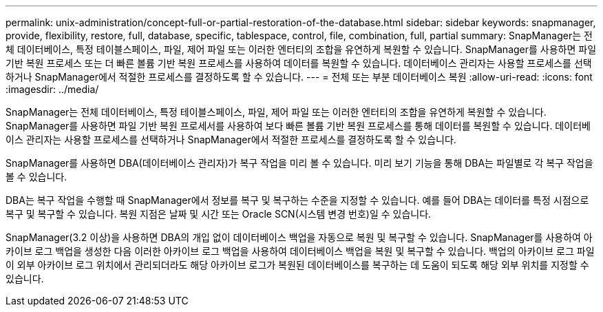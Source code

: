 ---
permalink: unix-administration/concept-full-or-partial-restoration-of-the-database.html 
sidebar: sidebar 
keywords: snapmanager, provide, flexibility, restore, full, database, specific, tablespace, control, file, combination, full, partial 
summary: SnapManager는 전체 데이터베이스, 특정 테이블스페이스, 파일, 제어 파일 또는 이러한 엔터티의 조합을 유연하게 복원할 수 있습니다. SnapManager를 사용하면 파일 기반 복원 프로세스 또는 더 빠른 볼륨 기반 복원 프로세스를 사용하여 데이터를 복원할 수 있습니다. 데이터베이스 관리자는 사용할 프로세스를 선택하거나 SnapManager에서 적절한 프로세스를 결정하도록 할 수 있습니다. 
---
= 전체 또는 부분 데이터베이스 복원
:allow-uri-read: 
:icons: font
:imagesdir: ../media/


[role="lead"]
SnapManager는 전체 데이터베이스, 특정 테이블스페이스, 파일, 제어 파일 또는 이러한 엔터티의 조합을 유연하게 복원할 수 있습니다. SnapManager를 사용하면 파일 기반 복원 프로세서를 사용하여 보다 빠른 볼륨 기반 복원 프로세스를 통해 데이터를 복원할 수 있습니다. 데이터베이스 관리자는 사용할 프로세스를 선택하거나 SnapManager에서 적절한 프로세스를 결정하도록 할 수 있습니다.

SnapManager를 사용하면 DBA(데이터베이스 관리자)가 복구 작업을 미리 볼 수 있습니다. 미리 보기 기능을 통해 DBA는 파일별로 각 복구 작업을 볼 수 있습니다.

DBA는 복구 작업을 수행할 때 SnapManager에서 정보를 복구 및 복구하는 수준을 지정할 수 있습니다. 예를 들어 DBA는 데이터를 특정 시점으로 복구 및 복구할 수 있습니다. 복원 지점은 날짜 및 시간 또는 Oracle SCN(시스템 변경 번호)일 수 있습니다.

SnapManager(3.2 이상)을 사용하면 DBA의 개입 없이 데이터베이스 백업을 자동으로 복원 및 복구할 수 있습니다. SnapManager를 사용하여 아카이브 로그 백업을 생성한 다음 이러한 아카이브 로그 백업을 사용하여 데이터베이스 백업을 복원 및 복구할 수 있습니다. 백업의 아카이브 로그 파일이 외부 아카이브 로그 위치에서 관리되더라도 해당 아카이브 로그가 복원된 데이터베이스를 복구하는 데 도움이 되도록 해당 외부 위치를 지정할 수 있습니다.
